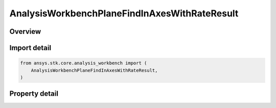 AnalysisWorkbenchPlaneFindInAxesWithRateResult
==============================================

.. py:class:: ansys.stk.core.analysis_workbench.AnalysisWorkbenchPlaneFindInAxesWithRateResult

   Bases: :py:class:`~ansys.stk.core.analysis_workbench.IAnalysisWorkbenchMethodCallResult`

   Contains the results returned with IVectorGeometryToolPlane.FindInAxesWithRate method.

.. py:currentmodule:: AnalysisWorkbenchPlaneFindInAxesWithRateResult

Overview
--------

.. tab-set::

    .. tab-item:: Properties

        .. list-table::
            :header-rows: 0
            :widths: auto

            * - :py:attr:`~ansys.stk.core.analysis_workbench.AnalysisWorkbenchPlaneFindInAxesWithRateResult.is_valid`
              - True indicates the method call was successful.
            * - :py:attr:`~ansys.stk.core.analysis_workbench.AnalysisWorkbenchPlaneFindInAxesWithRateResult.x_axis`
              - X-axis vector in the specified reference axes.
            * - :py:attr:`~ansys.stk.core.analysis_workbench.AnalysisWorkbenchPlaneFindInAxesWithRateResult.x_axis_rate`
              - The rate of change of X-axis vector in the specified reference axes.
            * - :py:attr:`~ansys.stk.core.analysis_workbench.AnalysisWorkbenchPlaneFindInAxesWithRateResult.y_axis`
              - Y-axis vector in the specified reference axes.
            * - :py:attr:`~ansys.stk.core.analysis_workbench.AnalysisWorkbenchPlaneFindInAxesWithRateResult.y_axis_rate`
              - The rate of change of Y-axis vector in the specified reference axes.



Import detail
-------------

.. code-block:: python

    from ansys.stk.core.analysis_workbench import (
        AnalysisWorkbenchPlaneFindInAxesWithRateResult,
    )


Property detail
---------------

.. py:property:: is_valid
    :canonical: ansys.stk.core.analysis_workbench.AnalysisWorkbenchPlaneFindInAxesWithRateResult.is_valid
    :type: bool

    True indicates the method call was successful.

.. py:property:: x_axis
    :canonical: ansys.stk.core.analysis_workbench.AnalysisWorkbenchPlaneFindInAxesWithRateResult.x_axis
    :type: ICartesian3Vector

    X-axis vector in the specified reference axes.

.. py:property:: x_axis_rate
    :canonical: ansys.stk.core.analysis_workbench.AnalysisWorkbenchPlaneFindInAxesWithRateResult.x_axis_rate
    :type: ICartesian3Vector

    The rate of change of X-axis vector in the specified reference axes.

.. py:property:: y_axis
    :canonical: ansys.stk.core.analysis_workbench.AnalysisWorkbenchPlaneFindInAxesWithRateResult.y_axis
    :type: ICartesian3Vector

    Y-axis vector in the specified reference axes.

.. py:property:: y_axis_rate
    :canonical: ansys.stk.core.analysis_workbench.AnalysisWorkbenchPlaneFindInAxesWithRateResult.y_axis_rate
    :type: ICartesian3Vector

    The rate of change of Y-axis vector in the specified reference axes.


